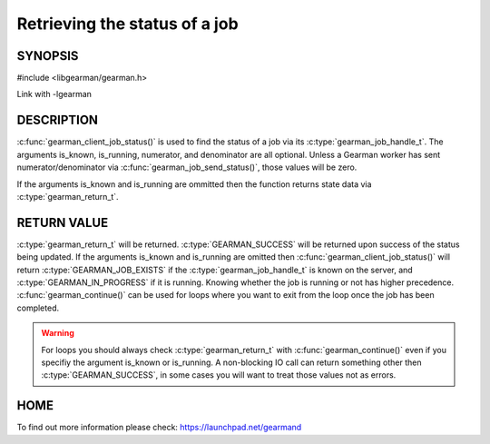 ==============================
Retrieving the status of a job
==============================

--------
SYNOPSIS
--------

#include <libgearman/gearman.h>

.. c:function:: gearman_return_t gearman_client_job_status(gearman_client_st *client, gearman_job_handle_t job_handle, bool *is_known, bool *is_running, uint32_t *numerator, uint32_t *denominator);

Link with -lgearman

-----------
DESCRIPTION
-----------

:c:func:`gearman_client_job_status()` is used to find the status of a job via its :c:type:`gearman_job_handle_t`. The arguments is_known, is_running, numerator, and denominator are all optional. Unless a Gearman worker has sent numerator/denominator via :c:func:`gearman_job_send_status()`, those values will be zero.

If the arguments is_known and is_running are ommitted then the function returns state data via :c:type:`gearman_return_t`. 

------------
RETURN VALUE
------------

:c:type:`gearman_return_t` will be returned. :c:type:`GEARMAN_SUCCESS` will be returned upon success of the status being updated. 
If the arguments is_known and is_running are omitted then :c:func:`gearman_client_job_status()` will return :c:type:`GEARMAN_JOB_EXISTS` if the :c:type:`gearman_job_handle_t` is known on the server, and
:c:type:`GEARMAN_IN_PROGRESS` if it is running. Knowing whether the job is running or not has higher precedence. :c:func:`gearman_continue()` can be used for loops where you want to exit from the loop once the job has been completed. 

.. warning:: 
  For loops you should always check :c:type:`gearman_return_t` with :c:func:`gearman_continue()` even if you specifiy the argument is_known or is_running. A non-blocking IO call can return something other then :c:type:`GEARMAN_SUCCESS`, in some cases you will want to treat those values not as errors.


----
HOME
----


To find out more information please check:
`https://launchpad.net/gearmand <https://launchpad.net/gearmand>`_

.. seealso::
  :manpage:`gearmand(8)` :manpage:`libgearman(3)` :manpage:`gearman_client_st(3)` :manpage:`gearman_job_handle_t(3)` :manpage:`gearman_continue(3`

